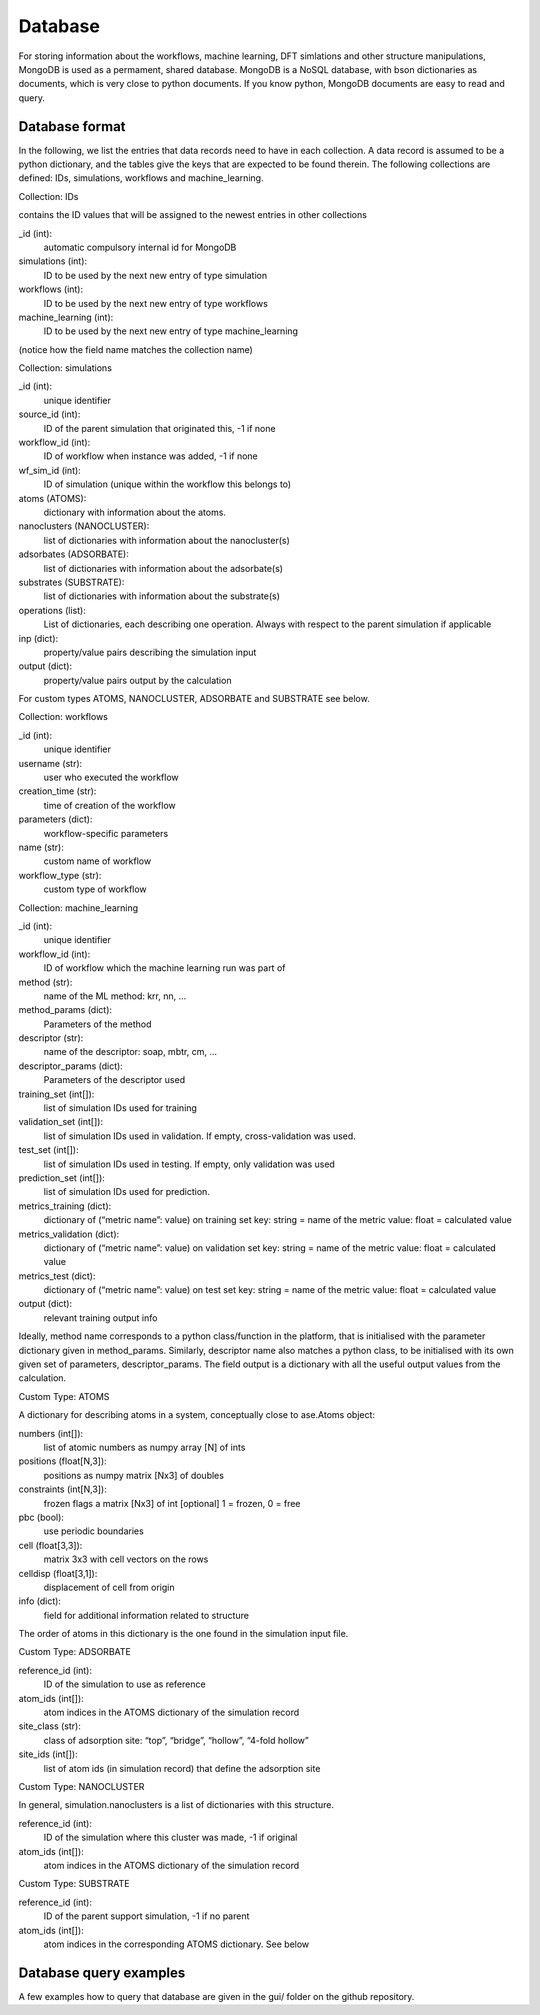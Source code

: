 .. _database:

Database
========

For storing information about the workflows, machine learning, 
DFT simlations and other structure manipulations, MongoDB 
is used as a permament, shared database.
MongoDB is a NoSQL database, with bson dictionaries as documents,
which is very close to python documents. If you know python,
MongoDB documents are easy to read and query.

Database format
---------------

In the following, we list the entries that data records need to have in each collection. A data record is assumed to be a python dictionary, and the tables give the keys that are expected to be found therein. The following collections are defined: IDs, simulations, workflows and machine_learning.


Collection: IDs

contains the ID values that will be assigned to the newest entries in other collections


_id (int):
    automatic compulsory internal id for MongoDB

simulations (int):
    ID to be used by the next new entry of type simulation

workflows (int):
    ID to be used by the next new entry of type workflows 

machine_learning (int):
    ID to be used by the next new entry of type machine_learning 

(notice how the field name matches the collection name)



Collection: simulations


_id (int): 
    unique identifier

source_id (int):
    ID of the parent simulation that originated this, -1 if none

workflow_id (int):
    ID of workflow when instance was added, -1 if none

wf_sim_id (int):
    ID of simulation (unique within the workflow this belongs to)

atoms (ATOMS):
    dictionary with information about the atoms.

nanoclusters (NANOCLUSTER):
    list of dictionaries with information about the nanocluster(s)
adsorbates (ADSORBATE):
    list of dictionaries with information about the adsorbate(s)

substrates (SUBSTRATE):
    list of dictionaries with information about the substrate(s)

operations (list):
    List of dictionaries, each describing one operation. Always with respect to the parent simulation if applicable 

inp (dict):
    property/value pairs describing the simulation input

output (dict):
    property/value pairs output by the calculation


For custom types ATOMS, NANOCLUSTER, ADSORBATE and SUBSTRATE see below.



Collection: workflows


_id (int): 
    unique identifier

username (str):
    user who executed the workflow
creation_time (str):
    time of creation of the workflow
parameters (dict):
    workflow-specific parameters
name (str):
    custom name of workflow
workflow_type (str):
    custom type of workflow



Collection: machine_learning


_id (int): 
    unique identifier

workflow_id (int):
    ID of workflow which the machine learning run was part of

method (str):
    name of the ML method: krr, nn, ...

method_params (dict):
    Parameters of the method

descriptor (str):
    name of the descriptor: soap, mbtr, cm, ...

descriptor_params (dict):
    Parameters of the descriptor used

training_set (int[]):
    list of simulation IDs used for training

validation_set (int[]):
    list of simulation IDs used in validation. If empty, cross-validation was used.
test_set (int[]):
    list of simulation IDs used in testing. If empty, only validation was used
prediction_set (int[]):
    list of simulation IDs used for prediction.
metrics_training (dict):
    dictionary of (“metric name”: value) on training set
    key: string = name of the metric
    value: float = calculated value
metrics_validation (dict):
    dictionary of (“metric name”: value) on validation set
    key: string = name of the metric
    value: float = calculated value
metrics_test (dict):
    dictionary of (“metric name”: value) on test set
    key: string = name of the metric
    value: float = calculated value
output (dict):
    relevant training output info


Ideally, method name corresponds to a python class/function in the platform, that is initialised with the parameter dictionary given in method_params. Similarly, descriptor name also matches a python class, to be initialised with its own given set of parameters, descriptor_params.
The field output is a dictionary with all the useful output values from the calculation.


Custom Type: ATOMS

A dictionary for describing atoms in a system, conceptually 
close to ase.Atoms object:


numbers (int[]):
    list of atomic numbers as numpy array [N] of ints
positions (float[N,3]):
    positions as numpy matrix [Nx3] of doubles
constraints (int[N,3]):
    frozen flags a matrix [Nx3] of int [optional] 1 = frozen, 0 = free
pbc (bool):
    use periodic boundaries
cell (float[3,3]):
    matrix 3x3 with cell vectors on the rows
celldisp (float[3,1]):
    displacement of cell from origin
info (dict):
    field for additional information related to structure


The order of atoms in this dictionary is the one found in the simulation input file.



Custom Type: ADSORBATE


reference_id (int):
    ID of the simulation to use as reference
atom_ids (int[]):
    atom indices in the ATOMS dictionary of the simulation record
site_class (str):
    class of adsorption site: “top”, “bridge”, “hollow”, “4-fold hollow”
site_ids (int[]):
    list of atom ids (in simulation record) that define the adsorption site


Custom Type: NANOCLUSTER

In general, simulation.nanoclusters is a list of dictionaries with this structure. 

reference_id (int):
    ID of the simulation where this cluster was made, -1 if original
atom_ids (int[]):
    atom indices in the ATOMS dictionary of the simulation record


Custom Type: SUBSTRATE


reference_id (int):
    ID of the parent support simulation, -1 if no parent
atom_ids (int[]):
    atom indices in the corresponding ATOMS dictionary. See below




Database query examples
-----------------------

A few examples how to query that database
are given in the gui/ folder on the github
repository.
